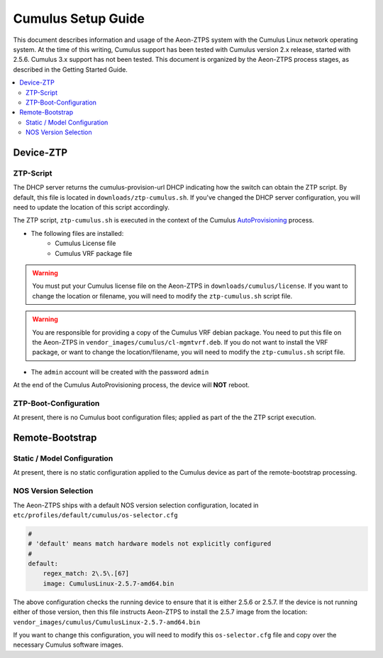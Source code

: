 Cumulus Setup Guide
===================

This document describes information and usage of the Aeon-ZTPS system with the Cumulus Linux network operating
system.  At the time of this writing, Cumulus support has been tested with Cumulus version 2.x release, started
with 2.5.6. Cumulus 3.x support has not been tested.  This document is organized by the Aeon-ZTPS process stages,
as described in the Getting Started Guide.

.. contents::
   :local:

Device-ZTP
----------

ZTP-Script
~~~~~~~~~~
The DHCP server returns the cumulus-provision-url DHCP indicating how the switch can obtain the ZTP script.  By
default, this file is located in :literal:`downloads/ztp-cumulus.sh`.  If you've changed the DHCP server
configuration, you will need to update the location of this script accordingly.

The ZTP script, :literal:`ztp-cumulus.sh` is executed in the context of the Cumulus `AutoProvisioning <https://docs
.cumulusnetworks.com/display/DOCS/Zero+Touch+Provisioning+-+ZTP>`_ process.

* The following files are installed:
    * Cumulus License file
    * Cumulus VRF package file

.. warning::
    You must put your Cumulus license file on the Aeon-ZTPS in :literal:`downloads/cumulus/license`.
    If you want to change the location or filename, you will need to modify the :literal:`ztp-cumulus.sh` script file.

.. warning::
    You are responsible for providing a copy of the Cumulus VRF debian package.  You need to put this file on the
    Aeon-ZTPS in :literal:`vendor_images/cumulus/cl-mgmtvrf.deb`.  If you do not want to install the VRF package, or
    want to change the location/filename, you will need to modify the :literal:`ztp-cumulus.sh` script file.


* The :literal:`admin` account will be created with the password :literal:`admin`

At the end of the Cumulus AutoProvisioning process, the device will :strong:`NOT` reboot.

ZTP-Boot-Configuration
~~~~~~~~~~~~~~~~~~~~~~
At present, there is no Cumulus boot configuration files; applied as part of the the ZTP script execution.


Remote-Bootstrap
----------------

Static / Model Configuration
~~~~~~~~~~~~~~~~~~~~~~~~~~~~

At present, there is no static configuration applied to the Cumulus device as part of the remote-bootstrap processing.

NOS Version Selection
~~~~~~~~~~~~~~~~~~~~~

The Aeon-ZTPS ships with a default NOS version selection configuration, located in
:literal:`etc/profiles/default/cumulus/os-selector.cfg`

.. code:: yaml

    #
    # 'default' means match hardware models not explicitly configured
    #
    default:
        regex_match: 2\.5\.[67]
        image: CumulusLinux-2.5.7-amd64.bin

The above configuration checks the running device to ensure that it is either 2.5.6 or 2.5.7.  If the device is not
running either of those version, then this file instructs Aeon-ZTPS to install the 2.5.7 image from the location:
:literal:`vendor_images/cumulus/CumulusLinux-2.5.7-amd64.bin`

If you want to change this configuration, you will need to modify this :literal:`os-selector.cfg` file and copy over
the necessary Cumulus software images.